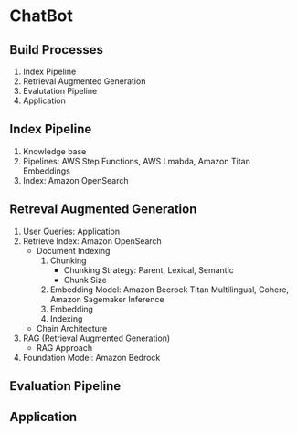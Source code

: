 * ChatBot
** Build Processes
1. Index Pipeline
2. Retrieval Augmented Generation
3. Evalutation Pipeline
4. Application
** Index Pipeline
1. Knowledge base
2. Pipelines: AWS Step Functions, AWS Lmabda, Amazon Titan Embeddings
3. Index: Amazon OpenSearch
** Retreval Augmented Generation
1. User Queries: Application
2. Retrieve Index: Amazon OpenSearch
   - Document Indexing
     1. Chunking
        - Chunking Strategy: Parent, Lexical, Semantic
        - Chunk Size
     2. Embedding Model: Amazon Becrock Titan Multilingual, Cohere, Amazon Sagemaker Inference
     3. Embedding
     4. Indexing
   - Chain Architecture
3. RAG (Retrieval Augmented Generation)
   - RAG Approach
4. Foundation Model: Amazon Bedrock
** Evaluation Pipeline
** Application
